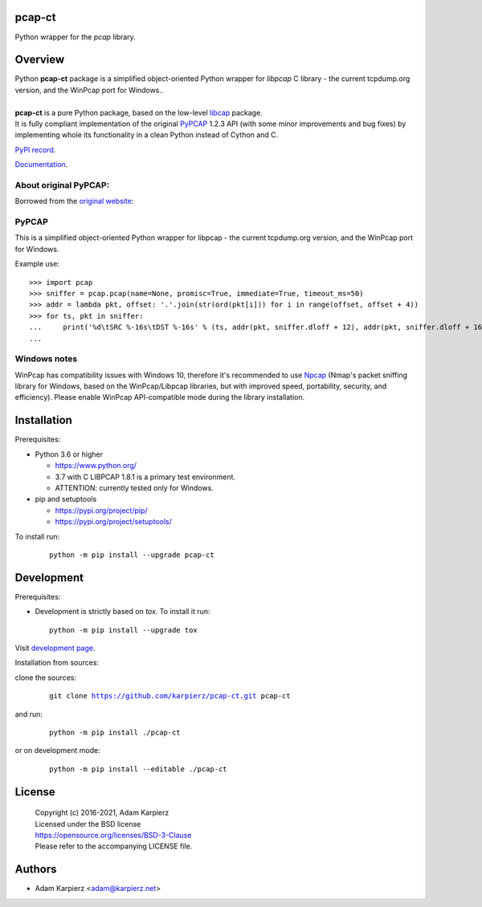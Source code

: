 pcap-ct
=======

Python wrapper for the *pcap* library.

Overview
========

| Python |package_bold| package is a simplified object-oriented Python wrapper
  for *libpcap* C library - the current tcpdump.org version, and the WinPcap
  port for Windows..
|
| |package_bold| is a pure Python package, based on the low-level
  `libcap <https://pypi.org/project/libpcap/>`__ package.
| It is fully compliant implementation of the original
  `PyPCAP <https://github.com/pynetwork/pypcap>`__ 1.2.3 API (with some minor
  improvements and bug fixes) by implementing whole its functionality in a
  clean Python instead of Cython and C.

`PyPI record`_.

`Documentation`_.

About original PyPCAP:
----------------------

Borrowed from the `original website <https://pypcap.readthedocs.io>`__:

PyPCAP
------

This is a simplified object-oriented Python wrapper for libpcap -
the current tcpdump.org version, and the WinPcap port for Windows.

Example use::

    >>> import pcap
    >>> sniffer = pcap.pcap(name=None, promisc=True, immediate=True, timeout_ms=50)
    >>> addr = lambda pkt, offset: '.'.join(str(ord(pkt[i])) for i in range(offset, offset + 4))
    >>> for ts, pkt in sniffer:
    ...     print('%d\tSRC %-16s\tDST %-16s' % (ts, addr(pkt, sniffer.dloff + 12), addr(pkt, sniffer.dloff + 16)))
    ...

Windows notes
-------------

WinPcap has compatibility issues with Windows 10, therefore
it's recommended to use `Npcap <https://nmap.org/npcap/>`_
(Nmap's packet sniffing library for Windows, based on the WinPcap/Libpcap libraries,
but with improved speed, portability, security, and efficiency).
Please enable WinPcap API-compatible mode during the library installation.

Installation
============

Prerequisites:

+ Python 3.6 or higher

  * https://www.python.org/
  * 3.7 with C LIBPCAP 1.8.1 is a primary test environment.
  * ATTENTION: currently tested only for Windows.

+ pip and setuptools

  * https://pypi.org/project/pip/
  * https://pypi.org/project/setuptools/

To install run:

  .. parsed-literal::

    python -m pip install --upgrade |package|

Development
===========

Prerequisites:

+ Development is strictly based on *tox*. To install it run::

    python -m pip install --upgrade tox

Visit `development page`_.

Installation from sources:

clone the sources:

  .. parsed-literal::

    git clone |respository| |package|

and run:

  .. parsed-literal::

    python -m pip install ./|package|

or on development mode:

  .. parsed-literal::

    python -m pip install --editable ./|package|

License
=======

  | Copyright (c) 2016-2021, Adam Karpierz
  | Licensed under the BSD license
  | https://opensource.org/licenses/BSD-3-Clause
  | Please refer to the accompanying LICENSE file.

Authors
=======

* Adam Karpierz <adam@karpierz.net>

.. |package| replace:: pcap-ct
.. |package_bold| replace:: **pcap-ct**
.. |respository| replace:: https://github.com/karpierz/pcap-ct.git
.. _development page: https://github.com/karpierz/pcap-ct
.. _PyPI record: https://pypi.org/project/pcap-ct/
.. _Documentation: https://pcap-ct.readthedocs.io/
